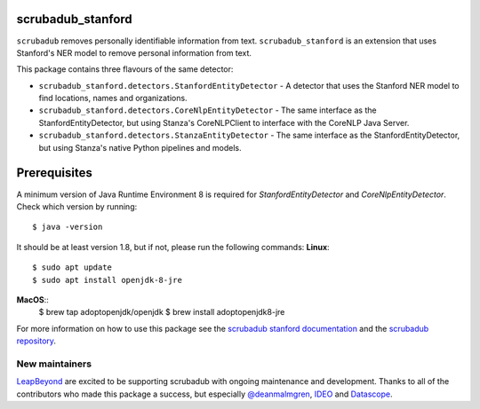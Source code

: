 
.. NOTES FOR CREATING A RELEASE:
..
..   * bump the version number in scrubadub_stanford/__init__.py
..   * update docs/changelog.rst
..   * git push
..   * create a release https://github.com/LeapBeyond/scrubadub_stanford/releases
..      * This should trigger a github action to upload to pypi
..      * ReadTheDocs.io should see any changes and also rebuild the docs


******************
scrubadub_stanford
******************

``scrubadub`` removes personally identifiable information from text.
``scrubadub_stanford`` is an extension that uses Stanford's NER model to remove personal information from text.

This package contains three flavours of the same detector:

* ``scrubadub_stanford.detectors.StanfordEntityDetector`` - A detector that uses the Stanford NER model to find locations, names and organizations.
* ``scrubadub_stanford.detectors.CoreNlpEntityDetector`` - The same interface as the StanfordEntityDetector, but using Stanza's CoreNLPClient to interface with the CoreNLP Java Server. 
* ``scrubadub_stanford.detectors.StanzaEntityDetector`` - The same interface as the StanfordEntityDetector, but using Stanza's native Python pipelines and models. 

*************
Prerequisites
*************

A minimum version of Java Runtime Environment 8 is required for `StanfordEntityDetector` and `CoreNlpEntityDetector`.
Check which version by running::

    $ java -version

It should be at least version 1.8, but if not, please run the following commands:
**Linux**::
    $ sudo apt update
    $ sudo apt install openjdk-8-jre
**MacOS**::
    $ brew tap adoptopenjdk/openjdk
    $ brew install adoptopenjdk8-jre

For more information on how to use this package see the
`scrubadub stanford documentation <https://scrubadub.readthedocs.io/en/develop/names.html#stanford>`_
and the `scrubadub repository <https://github.com/LeapBeyond/scrubadub>`_.


.. image:: https://img.shields.io/github/workflow/status/LeapBeyond/scrubadub_stanford/Python%20package/main
   :target: https://github.com/LeapBeyond/scrubadub_stanford/actions?query=workflow%3A%22Python+package%22+branch%3Amain
   :alt:  Build Status
.. image:: https://img.shields.io/pypi/v/scrubadub_stanford.svg
   :target: https://pypi.org/project/scrubadub_stanford/
   :alt:  Version
.. image:: https://img.shields.io/pypi/dm/scrubadub_stanford.svg
   :target: https://pypi.org/project/scrubadub_stanford/
   :alt:  Downloads
.. image:: https://coveralls.io/repos/github/LeapBeyond/scrubadub_stanford/badge.svg?branch=main
   :target: https://coveralls.io/r/LeapBeyond/scrubadub_stanford
   :alt:  Test Coverage
.. image:: https://readthedocs.org/projects/scrubadub/badge/?version=latest
   :target: https://readthedocs.org/projects/scrubadub/?badge=latest
   :alt:  Documentation Status


New maintainers
---------------

`LeapBeyond <http://leapbeyond.ai/>`_ are excited to be supporting scrubadub with ongoing maintenance and development.
Thanks to all of the contributors who made this package a success, but especially `@deanmalmgren <https://github.com/deanmalmgren>`_, `IDEO <https://www.ideo.com/>`_ and `Datascope <https://datascopeanalytics.com/>`_.
